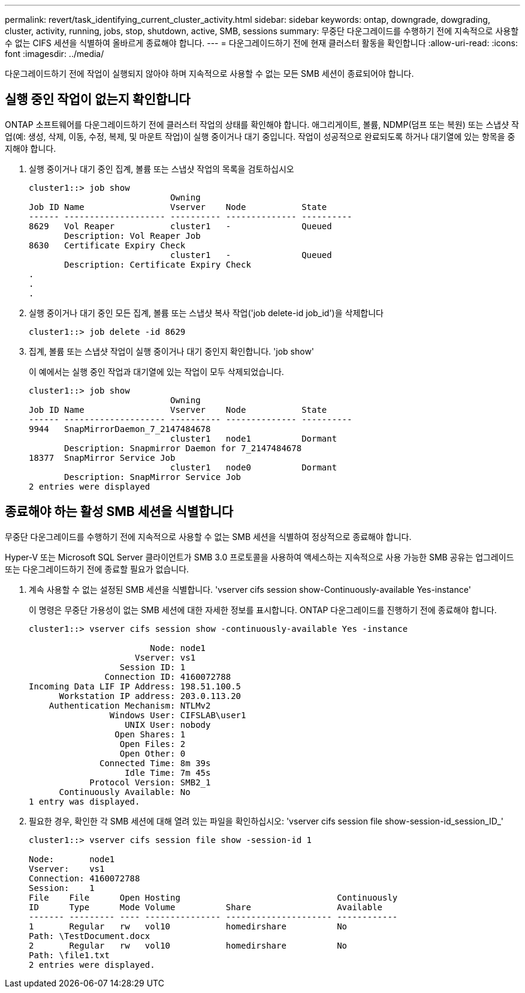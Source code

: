 ---
permalink: revert/task_identifying_current_cluster_activity.html 
sidebar: sidebar 
keywords: ontap, downgrade, dowgrading, cluster, activity, running, jobs, stop, shutdown, active, SMB, sessions 
summary: 무중단 다운그레이드를 수행하기 전에 지속적으로 사용할 수 없는 CIFS 세션을 식별하여 올바르게 종료해야 합니다. 
---
= 다운그레이드하기 전에 현재 클러스터 활동을 확인합니다
:allow-uri-read: 
:icons: font
:imagesdir: ../media/


[role="lead"]
다운그레이드하기 전에 작업이 실행되지 않아야 하며 지속적으로 사용할 수 없는 모든 SMB 세션이 종료되어야 합니다.



== 실행 중인 작업이 없는지 확인합니다

ONTAP 소프트웨어를 다운그레이드하기 전에 클러스터 작업의 상태를 확인해야 합니다. 애그리게이트, 볼륨, NDMP(덤프 또는 복원) 또는 스냅샷 작업(예: 생성, 삭제, 이동, 수정, 복제, 및 마운트 작업)이 실행 중이거나 대기 중입니다. 작업이 성공적으로 완료되도록 하거나 대기열에 있는 항목을 중지해야 합니다.

. 실행 중이거나 대기 중인 집계, 볼륨 또는 스냅샷 작업의 목록을 검토하십시오
+
[listing]
----
cluster1::> job show
                            Owning
Job ID Name                 Vserver    Node           State
------ -------------------- ---------- -------------- ----------
8629   Vol Reaper           cluster1   -              Queued
       Description: Vol Reaper Job
8630   Certificate Expiry Check
                            cluster1   -              Queued
       Description: Certificate Expiry Check
.
.
.
----
. 실행 중이거나 대기 중인 모든 집계, 볼륨 또는 스냅샷 복사 작업('job delete-id job_id')을 삭제합니다
+
[listing]
----
cluster1::> job delete -id 8629
----
. 집계, 볼륨 또는 스냅샷 작업이 실행 중이거나 대기 중인지 확인합니다. 'job show'
+
이 예에서는 실행 중인 작업과 대기열에 있는 작업이 모두 삭제되었습니다.

+
[listing]
----
cluster1::> job show
                            Owning
Job ID Name                 Vserver    Node           State
------ -------------------- ---------- -------------- ----------
9944   SnapMirrorDaemon_7_2147484678
                            cluster1   node1          Dormant
       Description: Snapmirror Daemon for 7_2147484678
18377  SnapMirror Service Job
                            cluster1   node0          Dormant
       Description: SnapMirror Service Job
2 entries were displayed
----




== 종료해야 하는 활성 SMB 세션을 식별합니다

무중단 다운그레이드를 수행하기 전에 지속적으로 사용할 수 없는 SMB 세션을 식별하여 정상적으로 종료해야 합니다.

Hyper-V 또는 Microsoft SQL Server 클라이언트가 SMB 3.0 프로토콜을 사용하여 액세스하는 지속적으로 사용 가능한 SMB 공유는 업그레이드 또는 다운그레이드하기 전에 종료할 필요가 없습니다.

. 계속 사용할 수 없는 설정된 SMB 세션을 식별합니다. 'vserver cifs session show-Continuously-available Yes-instance'
+
이 명령은 무중단 가용성이 없는 SMB 세션에 대한 자세한 정보를 표시합니다. ONTAP 다운그레이드를 진행하기 전에 종료해야 합니다.

+
[listing]
----
cluster1::> vserver cifs session show -continuously-available Yes -instance

                        Node: node1
                     Vserver: vs1
                  Session ID: 1
               Connection ID: 4160072788
Incoming Data LIF IP Address: 198.51.100.5
      Workstation IP address: 203.0.113.20
    Authentication Mechanism: NTLMv2
                Windows User: CIFSLAB\user1
                   UNIX User: nobody
                 Open Shares: 1
                  Open Files: 2
                  Open Other: 0
              Connected Time: 8m 39s
                   Idle Time: 7m 45s
            Protocol Version: SMB2_1
      Continuously Available: No
1 entry was displayed.
----
. 필요한 경우, 확인한 각 SMB 세션에 대해 열려 있는 파일을 확인하십시오: 'vserver cifs session file show-session-id_session_ID_'
+
[listing]
----
cluster1::> vserver cifs session file show -session-id 1

Node:       node1
Vserver:    vs1
Connection: 4160072788
Session:    1
File    File      Open Hosting                               Continuously
ID      Type      Mode Volume          Share                 Available
------- --------- ---- --------------- --------------------- ------------
1       Regular   rw   vol10           homedirshare          No
Path: \TestDocument.docx
2       Regular   rw   vol10           homedirshare          No
Path: \file1.txt
2 entries were displayed.
----

